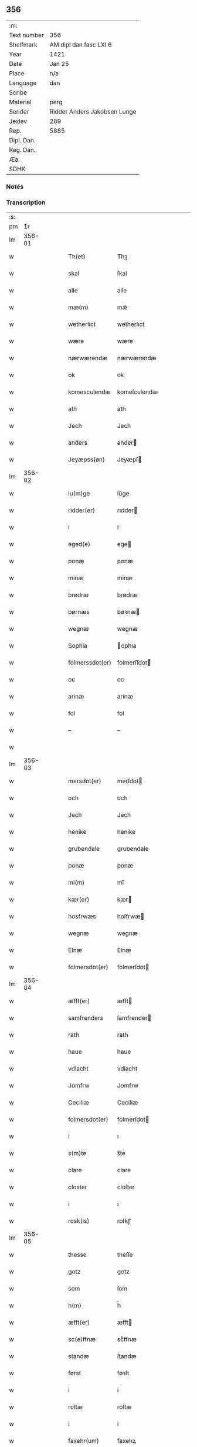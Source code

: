 ** 356
| :m:         |                              |
| Text number | 356                          |
| Shelfmark   | AM dipl dan fasc LXI 6       |
| Year        | 1421                         |
| Date        | Jan 25                       |
| Place       | n/a                          |
| Language    | dan                          |
| Scribe      |                              |
| Material    | perg                         |
| Sender      | Ridder Anders Jakobsen Lunge |
| Jexlev      | 289                          |
| Rep.        | 5885                         |
| Dipl. Dan.  |                              |
| Reg. Dan.   |                              |
| Æa.         |                              |
| SDHK        |                              |

*** Notes


*** Transcription
| :s: |        |   |   |   |   |                  |              |   |   |   |                  |     |   |   |   |        |
| pm  |     1r |   |   |   |   |                  |              |   |   |   |                  |     |   |   |   |        |
| lm  | 356-01 |   |   |   |   |                  |              |   |   |   |                  |     |   |   |   |        |
| w   |        |   |   |   |   | Th(et)           | Thꝫ          |   |   |   |                  | dan |   |   |   | 356-01 |
| w   |        |   |   |   |   | skal             | ſkal         |   |   |   |                  | dan |   |   |   | 356-01 |
| w   |        |   |   |   |   | alle             | alle         |   |   |   |                  | dan |   |   |   | 356-01 |
| w   |        |   |   |   |   | mæ(m)            | mæ̅           |   |   |   |                  | dan |   |   |   | 356-01 |
| w   |        |   |   |   |   | wetherlict       | wetherlıct   |   |   |   |                  | dan |   |   |   | 356-01 |
| w   |        |   |   |   |   | wære             | wære         |   |   |   |                  | dan |   |   |   | 356-01 |
| w   |        |   |   |   |   | nærwærendæ       | nærwærendæ   |   |   |   |                  | dan |   |   |   | 356-01 |
| w   |        |   |   |   |   | ok               | ok           |   |   |   |                  | dan |   |   |   | 356-01 |
| w   |        |   |   |   |   | komesculendæ     | komeſculendæ |   |   |   |                  | dan |   |   |   | 356-01 |
| w   |        |   |   |   |   | ath              | ath          |   |   |   |                  | dan |   |   |   | 356-01 |
| w   |        |   |   |   |   | Jech             | Jech         |   |   |   |                  | dan |   |   |   | 356-01 |
| w   |        |   |   |   |   | anders           | ander       |   |   |   |                  | dan |   |   |   | 356-01 |
| w   |        |   |   |   |   | Jeyæpss(øn)      | Jeyæpſ      |   |   |   |                  | dan |   |   |   | 356-01 |
| lm  | 356-02 |   |   |   |   |                  |              |   |   |   |                  |     |   |   |   |        |
| w   |        |   |   |   |   | lu(m)ge          | lu̅ge         |   |   |   |                  | dan |   |   |   | 356-02 |
| w   |        |   |   |   |   | ridder(er)       | rıdder      |   |   |   |                  | dan |   |   |   | 356-02 |
| w   |        |   |   |   |   | i                | i            |   |   |   |                  | dan |   |   |   | 356-02 |
| w   |        |   |   |   |   | eged(e)          | ege         |   |   |   |                  | dan |   |   |   | 356-02 |
| w   |        |   |   |   |   | ponæ             | ponæ         |   |   |   |                  | dan |   |   |   | 356-02 |
| w   |        |   |   |   |   | minæ             | minæ         |   |   |   |                  | dan |   |   |   | 356-02 |
| w   |        |   |   |   |   | brødræ           | brødræ       |   |   |   |                  | dan |   |   |   | 356-02 |
| w   |        |   |   |   |   | børnæs           | bøꝛnæ       |   |   |   |                  | dan |   |   |   | 356-02 |
| w   |        |   |   |   |   | wegnæ            | wegnæ        |   |   |   |                  | dan |   |   |   | 356-02 |
| w   |        |   |   |   |   | Sophia           | ophıa       |   |   |   |                  | dan |   |   |   | 356-02 |
| w   |        |   |   |   |   | folmerssdot(er)  | folmerſſdot |   |   |   |                  | dan |   |   |   | 356-02 |
| w   |        |   |   |   |   | oc               | oc           |   |   |   |                  | dan |   |   |   | 356-02 |
| w   |        |   |   |   |   | arinæ            | arínæ        |   |   |   |                  | dan |   |   |   | 356-02 |
| w   |        |   |   |   |   | fol              | fol          |   |   |   |                  | dan |   |   |   | 356-02 |
| w   |        |   |   |   |   | –                | –            |   |   |   |                  | dan |   |   |   | 356-02 |
| w   |        |   |   |   |   |                  |              |   |   |   |                  | dan |   |   |   | 356-02 |
| lm  | 356-03 |   |   |   |   |                  |              |   |   |   |                  |     |   |   |   |        |
| w   |        |   |   |   |   | mersdot(er)      | merſdot     |   |   |   |                  | dan |   |   |   | 356-03 |
| w   |        |   |   |   |   | och              | och          |   |   |   |                  | dan |   |   |   | 356-03 |
| w   |        |   |   |   |   | Jech             | Jech         |   |   |   |                  | dan |   |   |   | 356-03 |
| w   |        |   |   |   |   | henike           | henike       |   |   |   |                  | dan |   |   |   | 356-03 |
| w   |        |   |   |   |   | grubendale       | grubendale   |   |   |   |                  | dan |   |   |   | 356-03 |
| w   |        |   |   |   |   | ponæ             | ponæ         |   |   |   |                  | dan |   |   |   | 356-03 |
| w   |        |   |   |   |   | mi(m)            | mi̅           |   |   |   |                  | dan |   |   |   | 356-03 |
| w   |        |   |   |   |   | kær(er)          | kær         |   |   |   |                  | dan |   |   |   | 356-03 |
| w   |        |   |   |   |   | hosfrwæs         | hoſfrwæ     |   |   |   |                  | dan |   |   |   | 356-03 |
| w   |        |   |   |   |   | wegnæ            | wegnæ        |   |   |   |                  | dan |   |   |   | 356-03 |
| w   |        |   |   |   |   | Elnæ             | Elnæ         |   |   |   |                  | dan |   |   |   | 356-03 |
| w   |        |   |   |   |   | folmersdot(er)   | folmerſdot  |   |   |   |                  | dan |   |   |   | 356-03 |
| lm  | 356-04 |   |   |   |   |                  |              |   |   |   |                  |     |   |   |   |        |
| w   |        |   |   |   |   | æfft(er)         | æfft        |   |   |   |                  | dan |   |   |   | 356-04 |
| w   |        |   |   |   |   | samfrenders      | ſamfrender  |   |   |   |                  | dan |   |   |   | 356-04 |
| w   |        |   |   |   |   | rath             | rath         |   |   |   |                  | dan |   |   |   | 356-04 |
| w   |        |   |   |   |   | haue             | haue         |   |   |   |                  | dan |   |   |   | 356-04 |
| w   |        |   |   |   |   | vdlacht          | vdlacht      |   |   |   |                  | dan |   |   |   | 356-04 |
| w   |        |   |   |   |   | Jomfrw           | Jomfrw       |   |   |   |                  | dan |   |   |   | 356-04 |
| w   |        |   |   |   |   | Ceciliæ          | Ceciliæ      |   |   |   |                  | dan |   |   |   | 356-04 |
| w   |        |   |   |   |   | folmersdot(er)   | folmerſdot  |   |   |   |                  | dan |   |   |   | 356-04 |
| w   |        |   |   |   |   | i                | ı            |   |   |   |                  | dan |   |   |   | 356-04 |
| w   |        |   |   |   |   | s(m)te           | s̅te          |   |   |   |                  | dan |   |   |   | 356-04 |
| w   |        |   |   |   |   | clare            | clare        |   |   |   |                  | dan |   |   |   | 356-04 |
| w   |        |   |   |   |   | closter          | cloſter      |   |   |   |                  | dan |   |   |   | 356-04 |
| w   |        |   |   |   |   | i                | i            |   |   |   |                  | dan |   |   |   | 356-04 |
| w   |        |   |   |   |   | rosk(is)         | roſkꝭ        |   |   |   |                  | dan |   |   |   | 356-04 |
| lm  | 356-05 |   |   |   |   |                  |              |   |   |   |                  |     |   |   |   |        |
| w   |        |   |   |   |   | thesse           | theſſe       |   |   |   |                  | dan |   |   |   | 356-05 |
| w   |        |   |   |   |   | gotz             | gotz         |   |   |   |                  | dan |   |   |   | 356-05 |
| w   |        |   |   |   |   | som              | ſom          |   |   |   |                  | dan |   |   |   | 356-05 |
| w   |        |   |   |   |   | h(m)             | h̅            |   |   |   |                  | dan |   |   |   | 356-05 |
| w   |        |   |   |   |   | æfft(er)         | æfft        |   |   |   |                  | dan |   |   |   | 356-05 |
| w   |        |   |   |   |   | sc(e)ffnæ        | scͤffnæ       |   |   |   |                  | dan |   |   |   | 356-05 |
| w   |        |   |   |   |   | standæ           | ſtandæ       |   |   |   |                  | dan |   |   |   | 356-05 |
| w   |        |   |   |   |   | først            | føꝛſt        |   |   |   |                  | dan |   |   |   | 356-05 |
| w   |        |   |   |   |   | i                | i            |   |   |   |                  | dan |   |   |   | 356-05 |
| w   |        |   |   |   |   | roltæ            | roltæ        |   |   |   |                  | dan |   |   |   | 356-05 |
| w   |        |   |   |   |   | i                | i            |   |   |   |                  | dan |   |   |   | 356-05 |
| w   |        |   |   |   |   | faxehr(um)       | faxehꝝ       |   |   |   |                  | dan |   |   |   | 356-05 |
| w   |        |   |   |   |   | een              | een          |   |   |   |                  | dan |   |   |   | 356-05 |
| w   |        |   |   |   |   | gord             | goꝛd         |   |   |   |                  | dan |   |   |   | 356-05 |
| w   |        |   |   |   |   | som              | ſom          |   |   |   |                  | dan |   |   |   | 356-05 |
| w   |        |   |   |   |   | olof             | olof         |   |   |   |                  | dan |   |   |   | 356-05 |
| w   |        |   |   |   |   | nielss(øn)       | nıelſ       |   |   |   |                  | dan |   |   |   | 356-05 |
| w   |        |   |   |   |   | i                | i            |   |   |   |                  | dan |   |   |   | 356-05 |
| w   |        |   |   |   |   | bor              | boꝛ          |   |   |   |                  | dan |   |   |   | 356-05 |
| w   |        |   |   |   |   | vj               | vj           |   |   |   |                  | dan |   |   |   | 356-05 |
| lm  | 356-06 |   |   |   |   |                  |              |   |   |   |                  |     |   |   |   |        |
| w   |        |   |   |   |   | s(øn)            |             |   |   |   |                  | dan |   |   |   | 356-06 |
| w   |        |   |   |   |   | g(is)            | gꝭ           |   |   |   |                  | dan |   |   |   | 356-06 |
| w   |        |   |   |   |   | til              | tıl          |   |   |   |                  | dan |   |   |   | 356-06 |
| w   |        |   |   |   |   | skyld            | ſkyld        |   |   |   |                  | dan |   |   |   | 356-06 |
| w   |        |   |   |   |   | Jt(is)           | Jtꝭ          |   |   |   |                  | dan |   |   |   | 356-06 |
| w   |        |   |   |   |   | ibid(e)          | ıbı         |   |   |   |                  | dan |   |   |   | 356-06 |
| w   |        |   |   |   |   | j                | ȷ            |   |   |   |                  | dan |   |   |   | 356-06 |
| w   |        |   |   |   |   | gord             | goꝛd         |   |   |   |                  | dan |   |   |   | 356-06 |
| w   |        |   |   |   |   | Jeyæp            | Jeyæp        |   |   |   |                  | dan |   |   |   | 356-06 |
| w   |        |   |   |   |   | nielss(øn)       | nıelſ       |   |   |   |                  | dan |   |   |   | 356-06 |
| w   |        |   |   |   |   | i                | ı            |   |   |   |                  | dan |   |   |   | 356-06 |
| w   |        |   |   |   |   | bor              | boꝛ          |   |   |   |                  | dan |   |   |   | 356-06 |
| w   |        |   |   |   |   | oc               | oc           |   |   |   |                  | dan |   |   |   | 356-06 |
| w   |        |   |   |   |   | giuer            | giuer        |   |   |   |                  | dan |   |   |   | 356-06 |
| w   |        |   |   |   |   | vj               | vȷ           |   |   |   |                  | dan |   |   |   | 356-06 |
| w   |        |   |   |   |   | s(øn)            |             |   |   |   |                  | dan |   |   |   | 356-06 |
| w   |        |   |   |   |   | g(is)            | gꝭ           |   |   |   |                  | dan |   |   |   | 356-06 |
| w   |        |   |   |   |   | til              | tıl          |   |   |   |                  | dan |   |   |   | 356-06 |
| w   |        |   |   |   |   | Jt(is)           | Jtꝭ          |   |   |   |                  | dan |   |   |   | 356-06 |
| w   |        |   |   |   |   | j                | ȷ            |   |   |   |                  | dan |   |   |   | 356-06 |
| w   |        |   |   |   |   | gord             | goꝛd         |   |   |   |                  | dan |   |   |   | 356-06 |
| w   |        |   |   |   |   | ibid(e)          | ıbı         |   |   |   |                  | dan |   |   |   | 356-06 |
| w   |        |   |   |   |   | nis              | ni          |   |   |   |                  | dan |   |   |   | 356-06 |
| w   |        |   |   |   |   | knuds(øn)        | knud        |   |   |   | kn changed from? | dan |   |   |   | 356-06 |
| w   |        |   |   |   |   | i                | ı            |   |   |   |                  | dan |   |   |   | 356-06 |
| lm  | 356-07 |   |   |   |   |                  |              |   |   |   |                  |     |   |   |   |        |
| w   |        |   |   |   |   | bor              | bor          |   |   |   |                  | dan |   |   |   | 356-07 |
| w   |        |   |   |   |   | oc               | oc           |   |   |   |                  | dan |   |   |   | 356-07 |
| w   |        |   |   |   |   | giuer            | giuer        |   |   |   |                  | dan |   |   |   | 356-07 |
| w   |        |   |   |   |   | vj               | vj           |   |   |   |                  | dan |   |   |   | 356-07 |
| w   |        |   |   |   |   | s(øn)            |             |   |   |   |                  | dan |   |   |   | 356-07 |
| w   |        |   |   |   |   | g(is)            | gꝭ           |   |   |   |                  | dan |   |   |   | 356-07 |
| w   |        |   |   |   |   | Jt(is)           | Jtꝭ          |   |   |   |                  | dan |   |   |   | 356-07 |
| w   |        |   |   |   |   | j                | ȷ            |   |   |   |                  | dan |   |   |   | 356-07 |
| w   |        |   |   |   |   | gord             | goꝛd         |   |   |   |                  | dan |   |   |   | 356-07 |
| w   |        |   |   |   |   | ibid(e)          | ıbı         |   |   |   |                  | dan |   |   |   | 356-07 |
| w   |        |   |   |   |   | nis              | ni          |   |   |   |                  | dan |   |   |   | 356-07 |
| w   |        |   |   |   |   | stynk            | ſtẏnk        |   |   |   |                  | dan |   |   |   | 356-07 |
| w   |        |   |   |   |   | i                | ı            |   |   |   |                  | dan |   |   |   | 356-07 |
| w   |        |   |   |   |   | bor              | boꝛ          |   |   |   |                  | dan |   |   |   | 356-07 |
| w   |        |   |   |   |   | oc               | oc           |   |   |   |                  | dan |   |   |   | 356-07 |
| w   |        |   |   |   |   | giuer            | giuer        |   |   |   |                  | dan |   |   |   | 356-07 |
| w   |        |   |   |   |   | vj               | vj           |   |   |   |                  | dan |   |   |   | 356-07 |
| w   |        |   |   |   |   | s(øn)            |             |   |   |   |                  | dan |   |   |   | 356-07 |
| w   |        |   |   |   |   | g(is)            | gꝭ           |   |   |   |                  | dan |   |   |   | 356-07 |
| w   |        |   |   |   |   | Jt(is)           | Jtꝭ          |   |   |   |                  | dan |   |   |   | 356-07 |
| w   |        |   |   |   |   | oloff            | oloff        |   |   |   |                  | dan |   |   |   | 356-07 |
| w   |        |   |   |   |   | hællidagæ        | hællıdagæ    |   |   |   |                  | dan |   |   |   | 356-07 |
| w   |        |   |   |   |   | ibid(e)          | ıbı         |   |   |   |                  | dan |   |   |   | 356-07 |
| w   |        |   |   |   |   |                  |              |   |   |   |                  | dan |   |   |   | 356-07 |
| lm  | 356-08 |   |   |   |   |                  |              |   |   |   |                  |     |   |   |   |        |
| w   |        |   |   |   |   | oc               | oc           |   |   |   |                  | dan |   |   |   | 356-08 |
| w   |        |   |   |   |   | giuer            | giuer        |   |   |   |                  | dan |   |   |   | 356-08 |
| w   |        |   |   |   |   | j                | ȷ            |   |   |   |                  | dan |   |   |   | 356-08 |
| w   |        |   |   |   |   | lødig            | lødıg        |   |   |   |                  | dan |   |   |   | 356-08 |
| w   |        |   |   |   |   | mr(ra)ch         | mrᷓch         |   |   |   |                  | dan |   |   |   | 356-08 |
| w   |        |   |   |   |   | Jt(is)           | Jtꝭ          |   |   |   |                  | dan |   |   |   | 356-08 |
| w   |        |   |   |   |   | j                | ȷ            |   |   |   |                  | dan |   |   |   | 356-08 |
| w   |        |   |   |   |   | gord             | goꝛd         |   |   |   |                  | dan |   |   |   | 356-08 |
| w   |        |   |   |   |   | i                | ı            |   |   |   |                  | dan |   |   |   | 356-08 |
| w   |        |   |   |   |   | lwnd             | lwnd         |   |   |   |                  | dan |   |   |   | 356-08 |
| w   |        |   |   |   |   | i                | ı            |   |   |   |                  | dan |   |   |   | 356-08 |
| w   |        |   |   |   |   | stefnshr(um)     | ſtefnſhꝝ     |   |   |   |                  | dan |   |   |   | 356-08 |
| w   |        |   |   |   |   | som              | ſo          |   |   |   |                  | dan |   |   |   | 356-08 |
| w   |        |   |   |   |   | Jesse            | Jeſſe        |   |   |   |                  | dan |   |   |   | 356-08 |
| w   |        |   |   |   |   | olofs(øn)        | olof        |   |   |   |                  | dan |   |   |   | 356-08 |
| w   |        |   |   |   |   | i                | ı            |   |   |   |                  | dan |   |   |   | 356-08 |
| w   |        |   |   |   |   | bor              | boꝛ          |   |   |   |                  | dan |   |   |   | 356-08 |
| w   |        |   |   |   |   | och              | och          |   |   |   |                  | dan |   |   |   | 356-08 |
| w   |        |   |   |   |   | giuer            | giuer        |   |   |   |                  | dan |   |   |   | 356-08 |
| w   |        |   |   |   |   | j                | ȷ            |   |   |   |                  | dan |   |   |   | 356-08 |
| w   |        |   |   |   |   | lødigh           | lødıgh       |   |   |   |                  | dan |   |   |   | 356-08 |
| lm  | 356-09 |   |   |   |   |                  |              |   |   |   |                  |     |   |   |   |        |
| w   |        |   |   |   |   | mr(ra)ch         | mrᷓch         |   |   |   |                  | dan |   |   |   | 356-09 |
| w   |        |   |   |   |   | til              | tıl          |   |   |   |                  | dan |   |   |   | 356-09 |
| w   |        |   |   |   |   | landgildæ        | landgıldæ    |   |   |   |                  | dan |   |   |   | 356-09 |
| w   |        |   |   |   |   | Jt(is)           | Jtꝭ          |   |   |   |                  | dan |   |   |   | 356-09 |
| w   |        |   |   |   |   | j                | ȷ            |   |   |   |                  | dan |   |   |   | 356-09 |
| w   |        |   |   |   |   | gord             | goꝛd         |   |   |   |                  | dan |   |   |   | 356-09 |
| w   |        |   |   |   |   | i                | i            |   |   |   |                  | dan |   |   |   | 356-09 |
| w   |        |   |   |   |   | møn              | møn          |   |   |   |                  | dan |   |   |   | 356-09 |
| w   |        |   |   |   |   | i                | i            |   |   |   |                  | dan |   |   |   | 356-09 |
| w   |        |   |   |   |   | Hiælm            | Hıæl        |   |   |   |                  | dan |   |   |   | 356-09 |
| w   |        |   |   |   |   | som              | ſo          |   |   |   |                  | dan |   |   |   | 356-09 |
| w   |        |   |   |   |   | Jesse            | Jeſſe        |   |   |   |                  | dan |   |   |   | 356-09 |
| w   |        |   |   |   |   | olofs(øn)        | olof        |   |   |   |                  | dan |   |   |   | 356-09 |
| w   |        |   |   |   |   | i                | ı            |   |   |   |                  | dan |   |   |   | 356-09 |
| w   |        |   |   |   |   | bør              | bøꝛ          |   |   |   |                  | dan |   |   |   | 356-09 |
| w   |        |   |   |   |   | oc               | oc           |   |   |   |                  | dan |   |   |   | 356-09 |
| w   |        |   |   |   |   | giuer            | giuer        |   |   |   |                  | dan |   |   |   | 356-09 |
| w   |        |   |   |   |   | vij              | vij          |   |   |   |                  | dan |   |   |   | 356-09 |
| w   |        |   |   |   |   | s(øn)            |             |   |   |   |                  | dan |   |   |   | 356-09 |
| w   |        |   |   |   |   | g(is)            | gꝭ           |   |   |   |                  | dan |   |   |   | 356-09 |
| w   |        |   |   |   |   | til              | til          |   |   |   |                  | dan |   |   |   | 356-09 |
| w   |        |   |   |   |   | skyld            | ſkyld        |   |   |   |                  | dan |   |   |   | 356-09 |
| lm  | 356-10 |   |   |   |   |                  |              |   |   |   |                  |     |   |   |   |        |
| w   |        |   |   |   |   | thesse           | theſſe       |   |   |   |                  | dan |   |   |   | 356-10 |
| w   |        |   |   |   |   | for(d)(e)        | foꝛͩͤ          |   |   |   | de ligature?     | dan |   |   |   | 356-10 |
| w   |        |   |   |   |   | gotz             | gotz         |   |   |   |                  | dan |   |   |   | 356-10 |
| w   |        |   |   |   |   | och              | och          |   |   |   |                  | dan |   |   |   | 356-10 |
| w   |        |   |   |   |   | skyld            | ſkyld        |   |   |   |                  | dan |   |   |   | 356-10 |
| w   |        |   |   |   |   | oc               | oc           |   |   |   |                  | dan |   |   |   | 356-10 |
| w   |        |   |   |   |   | affgrødæ         | affgrødæ     |   |   |   |                  | dan |   |   |   | 356-10 |
| w   |        |   |   |   |   | aff              | aff          |   |   |   |                  | dan |   |   |   | 356-10 |
| w   |        |   |   |   |   | thøm             | thø         |   |   |   |                  | dan |   |   |   | 356-10 |
| w   |        |   |   |   |   | skal             | ſkal         |   |   |   |                  | dan |   |   |   | 356-10 |
| w   |        |   |   |   |   | forscr(er)       | foꝛſcr      |   |   |   |                  | dan |   |   |   | 356-10 |
| w   |        |   |   |   |   | Jomfrw           | Jomfrw       |   |   |   |                  | dan |   |   |   | 356-10 |
| w   |        |   |   |   |   | Ceciliæ          | Cecıliæ      |   |   |   |                  | dan |   |   |   | 356-10 |
| w   |        |   |   |   |   | haue             | haue         |   |   |   |                  | dan |   |   |   | 356-10 |
| w   |        |   |   |   |   | oc               | oc           |   |   |   |                  | dan |   |   |   | 356-10 |
| w   |        |   |   |   |   | opbær(er)        | opbær       |   |   |   |                  | dan |   |   |   | 356-10 |
| lm  | 356-11 |   |   |   |   |                  |              |   |   |   |                  |     |   |   |   |        |
| w   |        |   |   |   |   | til              | til          |   |   |   |                  | dan |   |   |   | 356-11 |
| w   |        |   |   |   |   | siid             | ſiid         |   |   |   |                  | dan |   |   |   | 356-11 |
| w   |        |   |   |   |   | nyttæ            | nyttæ        |   |   |   |                  | dan |   |   |   | 356-11 |
| w   |        |   |   |   |   | so               | ſo           |   |   |   |                  | dan |   |   |   | 356-11 |
| w   |        |   |   |   |   | længæ            | længæ        |   |   |   |                  | dan |   |   |   | 356-11 |
| w   |        |   |   |   |   | hwn              | hw          |   |   |   |                  | dan |   |   |   | 356-11 |
| w   |        |   |   |   |   | leuær            | leuær        |   |   |   |                  | dan |   |   |   | 356-11 |
| w   |        |   |   |   |   | och              | och          |   |   |   |                  | dan |   |   |   | 356-11 |
| w   |        |   |   |   |   | nar              | nar          |   |   |   |                  | dan |   |   |   | 356-11 |
| w   |        |   |   |   |   | gwd              | gwd          |   |   |   |                  | dan |   |   |   | 356-11 |
| w   |        |   |   |   |   | wil              | wil          |   |   |   |                  | dan |   |   |   | 356-11 |
| w   |        |   |   |   |   | ath              | ath          |   |   |   |                  | dan |   |   |   | 356-11 |
| w   |        |   |   |   |   | hwn              | hw          |   |   |   |                  | dan |   |   |   | 356-11 |
| w   |        |   |   |   |   | aff              | aff          |   |   |   |                  | dan |   |   |   | 356-11 |
| w   |        |   |   |   |   | gor              | goꝛ          |   |   |   |                  | dan |   |   |   | 356-11 |
| w   |        |   |   |   |   | tha              | tha          |   |   |   |                  | dan |   |   |   | 356-11 |
| w   |        |   |   |   |   | skal             | ſkal         |   |   |   |                  | dan |   |   |   | 356-11 |
| w   |        |   |   |   |   | alle             | alle         |   |   |   |                  | dan |   |   |   | 356-11 |
| w   |        |   |   |   |   | thesse           | theſſe       |   |   |   |                  | dan |   |   |   | 356-11 |
| lm  | 356-12 |   |   |   |   |                  |              |   |   |   |                  |     |   |   |   |        |
| w   |        |   |   |   |   | for(d)(e)        | foꝛͩͤ          |   |   |   | de ligature?     | dan |   |   |   | 356-12 |
| w   |        |   |   |   |   | gotz             | gotz         |   |   |   |                  | dan |   |   |   | 356-12 |
| w   |        |   |   |   |   | komæ             | komæ         |   |   |   |                  | dan |   |   |   | 356-12 |
| w   |        |   |   |   |   | jgen             | ȷgen         |   |   |   |                  | dan |   |   |   | 356-12 |
| w   |        |   |   |   |   | frij             | frij         |   |   |   |                  | dan |   |   |   | 356-12 |
| w   |        |   |   |   |   | til              | til          |   |   |   |                  | dan |   |   |   | 356-12 |
| w   |        |   |   |   |   | her              | her          |   |   |   |                  | dan |   |   |   | 356-12 |
| w   |        |   |   |   |   | folmer           | folmer       |   |   |   |                  | dan |   |   |   | 356-12 |
| w   |        |   |   |   |   | jeyæpsøns        | ȷeyæpſøn    |   |   |   |                  | dan |   |   |   | 356-12 |
| w   |        |   |   |   |   | arwingæ          | arwingæ      |   |   |   |                  | dan |   |   |   | 356-12 |
| w   |        |   |   |   |   | ath              | ath          |   |   |   |                  | dan |   |   |   | 356-12 |
| w   |        |   |   |   |   | skiftæs          | ſkiftæ      |   |   |   |                  | dan |   |   |   | 356-12 |
| w   |        |   |   |   |   | the(m)           | the̅          |   |   |   |                  | dan |   |   |   | 356-12 |
| w   |        |   |   |   |   | gord             | goꝛd         |   |   |   |                  | dan |   |   |   | 356-12 |
| lm  | 356-13 |   |   |   |   |                  |              |   |   |   |                  |     |   |   |   |        |
| w   |        |   |   |   |   | i                | i            |   |   |   |                  | dan |   |   |   | 356-13 |
| w   |        |   |   |   |   | møn              | møn          |   |   |   |                  | dan |   |   |   | 356-13 |
| w   |        |   |   |   |   | i                | i            |   |   |   |                  | dan |   |   |   | 356-13 |
| w   |        |   |   |   |   | hiælm            | hiæl        |   |   |   |                  | dan |   |   |   | 356-13 |
| w   |        |   |   |   |   | som              | ſom          |   |   |   |                  | dan |   |   |   | 356-13 |
| w   |        |   |   |   |   | jesse            | ȷeſſe        |   |   |   |                  | dan |   |   |   | 356-13 |
| w   |        |   |   |   |   | olofs(øn)        | olof        |   |   |   |                  | dan |   |   |   | 356-13 |
| w   |        |   |   |   |   | i                | ı            |   |   |   |                  | dan |   |   |   | 356-13 |
| w   |        |   |   |   |   | bor              | boꝛ          |   |   |   |                  | dan |   |   |   | 356-13 |
| w   |        |   |   |   |   | och              | och          |   |   |   |                  | dan |   |   |   | 356-13 |
| w   |        |   |   |   |   | giu(er)          | giu         |   |   |   |                  | dan |   |   |   | 356-13 |
| w   |        |   |   |   |   | vij              | vij          |   |   |   |                  | dan |   |   |   | 356-13 |
| w   |        |   |   |   |   | s(øn)            |             |   |   |   |                  | dan |   |   |   | 356-13 |
| w   |        |   |   |   |   | g(is)            | gꝭ           |   |   |   |                  | dan |   |   |   | 356-13 |
| w   |        |   |   |   |   | vnde(m) tagen    | vnde̅ tage   |   |   |   |                  | dan |   |   |   | 356-13 |
| w   |        |   |   |   |   | hano(m)          | hano̅         |   |   |   |                  | dan |   |   |   | 356-13 |
| w   |        |   |   |   |   | skal             | ſkal         |   |   |   |                  | dan |   |   |   | 356-13 |
| w   |        |   |   |   |   | hwn              | hw          |   |   |   |                  | dan |   |   |   | 356-13 |
| lm  | 356-14 |   |   |   |   |                  |              |   |   |   |                  |     |   |   |   |        |
| w   |        |   |   |   |   | haue             | haue         |   |   |   |                  | dan |   |   |   | 356-14 |
| w   |        |   |   |   |   | fwl              | fwl          |   |   |   |                  | dan |   |   |   | 356-14 |
| w   |        |   |   |   |   | makt             | makt         |   |   |   |                  | dan |   |   |   | 356-14 |
| w   |        |   |   |   |   | atgiuæ           | atgiuæ       |   |   |   |                  | dan |   |   |   | 356-14 |
| w   |        |   |   |   |   | til              | tıl          |   |   |   |                  | dan |   |   |   | 356-14 |
| w   |        |   |   |   |   | e(m)wynælich     | e̅wynælıch    |   |   |   |                  | dan |   |   |   | 356-14 |
| w   |        |   |   |   |   | eyæ              | eyæ          |   |   |   |                  | dan |   |   |   | 356-14 |
| w   |        |   |   |   |   | nar              | nar          |   |   |   |                  | dan |   |   |   | 356-14 |
| w   |        |   |   |   |   | hwn              | hw          |   |   |   |                  | dan |   |   |   | 356-14 |
| w   |        |   |   |   |   | aff              | aff          |   |   |   |                  | dan |   |   |   | 356-14 |
| w   |        |   |   |   |   | gor              | goꝛ          |   |   |   |                  | dan |   |   |   | 356-14 |
| w   |        |   |   |   |   | hwem             | hwe         |   |   |   |                  | dan |   |   |   | 356-14 |
| w   |        |   |   |   |   | hwn              | hw          |   |   |   |                  | dan |   |   |   | 356-14 |
| w   |        |   |   |   |   | wil              | wil          |   |   |   |                  | dan |   |   |   | 356-14 |
| w   |        |   |   |   |   | Jt(is)           | Jtꝭ          |   |   |   |                  | dan |   |   |   | 356-14 |
| lm  | 356-15 |   |   |   |   |                  |              |   |   |   |                  |     |   |   |   |        |
| w   |        |   |   |   |   | wil              | wil          |   |   |   |                  | dan |   |   |   | 356-15 |
| w   |        |   |   |   |   | hwn              | hw          |   |   |   |                  | dan |   |   |   | 356-15 |
| w   |        |   |   |   |   | the(m)           | the̅          |   |   |   |                  | dan |   |   |   | 356-15 |
| w   |        |   |   |   |   | gord             | goꝛd         |   |   |   |                  | dan |   |   |   | 356-15 |
| w   |        |   |   |   |   | førr(er)         | føꝛr        |   |   |   |                  | dan |   |   |   | 356-15 |
| w   |        |   |   |   |   | affhendæ         | affhendæ     |   |   |   |                  | dan |   |   |   | 356-15 |
| w   |        |   |   |   |   | tha              | tha          |   |   |   |                  | dan |   |   |   | 356-15 |
| w   |        |   |   |   |   | skal             | ſkal         |   |   |   |                  | dan |   |   |   | 356-15 |
| w   |        |   |   |   |   | hwn              | hw          |   |   |   |                  | dan |   |   |   | 356-15 |
| w   |        |   |   |   |   | och              | och          |   |   |   |                  | dan |   |   |   | 356-15 |
| w   |        |   |   |   |   | haue             | haue         |   |   |   |                  | dan |   |   |   | 356-15 |
| w   |        |   |   |   |   | thes             | the         |   |   |   |                  | dan |   |   |   | 356-15 |
| w   |        |   |   |   |   | makt             | makt         |   |   |   |                  | dan |   |   |   | 356-15 |
| w   |        |   |   |   |   | th(et)tæ         | thꝫtæ        |   |   |   |                  | dan |   |   |   | 356-15 |
| w   |        |   |   |   |   | forscr(er)       | foꝛſcr      |   |   |   |                  | dan |   |   |   | 356-15 |
| lm  | 356-16 |   |   |   |   |                  |              |   |   |   |                  |     |   |   |   |        |
| w   |        |   |   |   |   | welkoræ          | welkoræ      |   |   |   |                  | dan |   |   |   | 356-16 |
| w   |        |   |   |   |   | wy               | wy           |   |   |   |                  | dan |   |   |   | 356-16 |
| w   |        |   |   |   |   | os               | o           |   |   |   |                  | dan |   |   |   | 356-16 |
| w   |        |   |   |   |   | til              | tıl          |   |   |   |                  | dan |   |   |   | 356-16 |
| w   |        |   |   |   |   | ponæ             | ponæ         |   |   |   |                  | dan |   |   |   | 356-16 |
| w   |        |   |   |   |   | h(m)             | h̅            |   |   |   |                  | dan |   |   |   | 356-16 |
| w   |        |   |   |   |   | folmers          | folmer      |   |   |   |                  | dan |   |   |   | 356-16 |
| w   |        |   |   |   |   | børnæs           | bøꝛnæ       |   |   |   |                  | dan |   |   |   | 356-16 |
| w   |        |   |   |   |   | wegnæ            | wegnæ        |   |   |   |                  | dan |   |   |   | 356-16 |
| w   |        |   |   |   |   | staduct          | ſtaduct      |   |   |   |                  | dan |   |   |   | 356-16 |
| w   |        |   |   |   |   | och              | och          |   |   |   |                  | dan |   |   |   | 356-16 |
| w   |        |   |   |   |   | fast             | faſt         |   |   |   |                  | dan |   |   |   | 356-16 |
| w   |        |   |   |   |   | ath              | ath          |   |   |   |                  | dan |   |   |   | 356-16 |
| w   |        |   |   |   |   | holdæ            | holdæ        |   |   |   |                  | dan |   |   |   | 356-16 |
| lm  | 356-17 |   |   |   |   |                  |              |   |   |   |                  |     |   |   |   |        |
| w   |        |   |   |   |   | som              | ſom          |   |   |   |                  | dan |   |   |   | 356-17 |
| w   |        |   |   |   |   | for(er)          | for         |   |   |   |                  | dan |   |   |   | 356-17 |
| w   |        |   |   |   |   | stor             | ſtoꝛ         |   |   |   |                  | dan |   |   |   | 356-17 |
| w   |        |   |   |   |   | Jn               | Jn           |   |   |   |                  | dan |   |   |   | 356-17 |
| w   |        |   |   |   |   | Cui(us)          | Cuıꝰ         |   |   |   |                  | dan |   |   |   | 356-17 |
| w   |        |   |   |   |   | rei              | reı          |   |   |   |                  | dan |   |   |   | 356-17 |
| w   |        |   |   |   |   | testimo(m)       | teſtımoͫ      |   |   |   |                  | dan |   |   |   | 356-17 |
| w   |        |   |   |   |   | Sigilla          | ıgılla      |   |   |   |                  | dan |   |   |   | 356-17 |
| w   |        |   |   |   |   | n(m)ra           | n̅ra          |   |   |   |                  | dan |   |   |   | 356-17 |
| w   |        |   |   |   |   | vna              | vna          |   |   |   |                  | dan |   |   |   | 356-17 |
| w   |        |   |   |   |   | cu(m)            | cu̅           |   |   |   |                  | dan |   |   |   | 356-17 |
| w   |        |   |   |   |   | sigill(m)        | ſıgıll̅       |   |   |   |                  | dan |   |   |   | 356-17 |
| w   |        |   |   |   |   | viror(um)        | vıꝛoꝝ        |   |   |   |                  | dan |   |   |   | 356-17 |
| w   |        |   |   |   |   | nobiliu(m)       | nobıliu̅      |   |   |   |                  | dan |   |   |   | 356-17 |
| w   |        |   |   |   |   | v(et)            | vꝫ           |   |   |   |                  | dan |   |   |   | 356-17 |
| lm  | 356-18 |   |   |   |   |                  |              |   |   |   |                  |     |   |   |   |        |
| w   |        |   |   |   |   | Dm(m)            | Dm̅           |   |   |   |                  | dan |   |   |   | 356-18 |
| w   |        |   |   |   |   | Jacobi           | Jacobi       |   |   |   |                  | dan |   |   |   | 356-18 |
| w   |        |   |   |   |   | lu(m)gæ          | lu̅gæ         |   |   |   |                  | dan |   |   |   | 356-18 |
| w   |        |   |   |   |   | milit(is)        | militꝭ       |   |   |   |                  | dan |   |   |   | 356-18 |
| w   |        |   |   |   |   | awonis           | awoni       |   |   |   |                  | dan |   |   |   | 356-18 |
| w   |        |   |   |   |   | lu(m)ge          | lu̅ge         |   |   |   |                  | dan |   |   |   | 356-18 |
| w   |        |   |   |   |   | and(e)e          | andͤe         |   |   |   |                  | dan |   |   |   | 356-18 |
| w   |        |   |   |   |   | Jenss(øn)        | Jenſ        |   |   |   |                  | dan |   |   |   | 356-18 |
| w   |        |   |   |   |   | ⁊                | ⁊            |   |   |   |                  | dan |   |   |   | 356-18 |
| w   |        |   |   |   |   | olauj            | olauj        |   |   |   |                  | dan |   |   |   | 356-18 |
| w   |        |   |   |   |   | folmerss(øn)     | folmerſ     |   |   |   |                  | dan |   |   |   | 356-18 |
| w   |        |   |   |   |   | pn(m)tib(et)     | pn̅tıbꝫ       |   |   |   |                  | dan |   |   |   | 356-18 |
| w   |        |   |   |   |   | su(m)t           | su̅t          |   |   |   |                  | dan |   |   |   | 356-18 |
| lm  | 356-19 |   |   |   |   |                  |              |   |   |   |                  |     |   |   |   |        |
| w   |        |   |   |   |   | appensa          | aenſa       |   |   |   |                  | dan |   |   |   | 356-19 |
| w   |        |   |   |   |   | Datu(m)          | Datu̅         |   |   |   |                  | dan |   |   |   | 356-19 |
| w   |        |   |   |   |   | a(m)no           | a̅no          |   |   |   |                  | dan |   |   |   | 356-19 |
| w   |        |   |   |   |   | dm(m)            | dm̅           |   |   |   |                  | dan |   |   |   | 356-19 |
| w   |        |   |   |   |   | Mille(m)(o)      | ılleͫͦ        |   |   |   |                  | dan |   |   |   | 356-19 |
| w   |        |   |   |   |   | Quadringen(m)(o) | Quadringeͫͦ   |   |   |   |                  | dan |   |   |   | 356-19 |
| w   |        |   |   |   |   | vicesimo         | viceſimo     |   |   |   |                  | dan |   |   |   | 356-19 |
| w   |        |   |   |   |   | p(er)mo          | pmo         |   |   |   |                  | dan |   |   |   | 356-19 |
| w   |        |   |   |   |   | die              | dıe          |   |   |   |                  | dan |   |   |   | 356-19 |
| w   |        |   |   |   |   | co(m)uersionis   | co̅uerſıonı  |   |   |   |                  | dan |   |   |   | 356-19 |
| w   |        |   |   |   |   | sn(m)            | ſn̅           |   |   |   |                  | dan |   |   |   | 356-19 |
| :e: |        |   |   |   |   |                  |              |   |   |   |                  |     |   |   |   |        |
